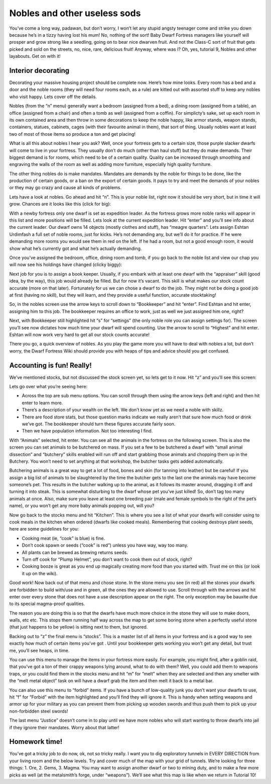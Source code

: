#############################
Nobles and other useless sods
#############################


You’ve come a long way, padawan, but don’t worry, I won’t let any
stupid angsty teenager come and strike you down because he’s in a tizzy
having lost his mum! No, nothing of the sort! Baby Dwarf Fortress
managers like yourself will prosper and grow strong like a seedling,
going on to bear nice dwarven fruit. And not the Class-C sort of fruit
that gets picked and sold on the streets, no, nice, rare, delicious
fruit! Anyway, where was I? Oh, yes, tutorial 9, Nobles and other
layabouts. Get on with it!

Interior decorating
===================
Decorating your massive housing project should be complete now. Here’s
how mine looks. Every room has a bed and a door and the noble rooms
(they will need four rooms each, as a rule) are kitted out with
assorted stuff to keep any nobles who visit happy. Lets cover off the
details.

.. image:: images/dftutorial9905.png
   :align: center

Nobles (from the “n” menu) generally want a bedroom (assigned from a
bed), a dining room (assigned from a table), an office (assigned from a
chair) and often a tomb as well (assigned from a coffin). For
simplicty’s sake, set up each room in its own contained area and then
throw in some decorations to keep the noble happy, like armor stands,
weapon stands, containers, statues, cabinets, cages (with their
favourite animal in them), that sort of thing. Usually nobles want at
least two of most of those items so produce a ton and get placing!

What is all this about nobles I hear you ask? Well, once your fortress
gets to a certain size, those purple slacker dwarfs will come to live
in your fortress. They usually don’t do much (other than haul stuff)
but they do make demands. Their biggest demand is for rooms, which need
to be of a certain quality. Quality can be increased through smoothing
and engraving the walls of the room as well as adding more furniture,
especially high quality furniture.

The other thing nobles do is make mandates.  Mandates are demands by
the noble for things to be done, like the production of certain goods,
or a ban on the export of certain goods. It pays to try and meet the
demands of your nobles or they may go crazy and cause all kinds of
problems.

Lets have a look at nobles. Go ahead and hit “n”. This is your noble
list, right now it should be very short, but in time it will grow.
Chances are it looks like this (click for big):

.. image:: images/dftutorial9906.png
   :align: center

With a newby fortress only one dwarf is set as expedition leader. As
the fortress grows more noble ranks will appear in this list and more
positions will be filled. Lets look at the current expedition leader.
Hit “enter” and you’ll see info about the current leader. Our dwarf
owns 14 objects (mostly clothes and stuff), has “meagre quarters”. Lets
assign Eshtan Urdimfash a full set of noble rooms, just for kicks. He’s
not demanding any, but we’ll do it for practice. If he were demanding
more rooms you would see them in red on the left. If he had a room, but
not a good enough room, it would show what he’s currently got and what
he’s actually demanding.

Once you’ve assigned the bedroom, office, dining room and tomb, if you
go back to the noble list and view our chap you will now see his
holdings have changed (clicky biggy):

.. image:: images/dftutorial9907.png
   :align: center

Next job for you is to assign a book keeper. Usually, if you embark
with at least one dwarf with the “appraiser” skill (good idea, by the
way), this job would already be filled. But for now it’s vacant. This
skill is what makes our stock count accurate (more on that later).
Fortunately for us we can chose a dwarf to do the job. They might not
be doing a good job at first (having no skill), but they will learn,
and they provide a useful function, accurate stocktaking!

So, in the nobles screen use the arrow keys to scroll down to
“Bookkeeper” and hit “enter”. Find Eshtan and hit enter, assigning him
to this job. The bookkeeper requires an office to work, just as well we
just assigned him one, right?

Next, with Bookkeeper still highlighted hit “s” for “settings” (the
only noble role you can assign settings for). The screen you’ll see now
dictates how much time your dwarf will spend counting. Use the arrow to
scroll to “Highest” and hit enter. Eshtan will now work very hard to
get all our stock counts accurate!

There you go, a quick overview of nobles. As you play the game more you
will have to deal with nobles a lot, but don’t worry, the Dwarf
Fortress Wiki should provide you with heaps of tips and advice should
you get confused.

Accounting is fun! Really!
==========================
We’ve mentioned stocks, but not discussed the stock screen yet, so lets
get to it now. Hit “z” and you’ll see this screen:

.. image:: images/dftutorial9908.png
   :align: center

Lets go over what you’re seeing here:

* Across the top are sub menu options. You can scroll through them
  using the arrow keys (left and right) and then hit enter to learn more.
* There’s a description of your wealth on the left. We don’t know yet
  as we need a noble with skillz.
* There are food store stats, but those question marks indicate we
  really aren’t that sure how much food or drink we’ve got. The
  bookkeeper should turn these figures accurate fairly soon.
* Then we have population information. Not too interesting I find.

With “Animals” selected, hit enter. You can see all the animals in the
fortress on the following screen. This is also the screen you can set
animals to be butchered on mass. If you set a few to be butchered a
dwarf with “small animal dissection” and “butchery” skills enabled will
run off and start grabbing those animals and chopping them up in the
Butchery. You won’t need to set anything at that workshop, the butcher
tasks gets added automatically.

Butchering animals is a great way to get a lot of food, bones and skin
(for tanning into leather) but be careful! If you assign a big list of
animals to be slaughtered by the time the butcher gets to the last one
the animals may have become someone’s pet. This results in the butcher
walking up to the animal, as it follows its master around, dragging it
off and turning it into steak. This is somewhat disturbing to the dwarf
whose pet you’ve just killed! So, don’t tag too many animals at once.
Also, make sure you leave at least one breeding pair (male and female
symbols to the right of the pet’s name), or you won’t get any more baby
animals popping out, will you?

Now go back to the stocks menu and hit “Kitchen”. This is where you see
a list of what your dwarfs will consider using to cook meals in the
kitchen when ordered (dwarfs like cooked meals). Remembering that
cooking destroys plant seeds, here are some guidelines for you:

* Cooking meat (ie, “cook” is blue) is fine.
* Don’t cook spawn or seeds (“cook” is red”) unless you have way, way
  too many.
* All plants can be brewed as brewing returns seeds.
* Turn off cook for “Plump Helmet”, you don’t want to cook them out of
  stock, right?
* Cooking booze is great as you end up magically creating more food
  than you started with. Trust me on this (or look it up on the wiki).

Good work! Now back out of that menu and chose stone. In the stone menu
you see (in red) all the stones your dwarfs are forbidden to build
with/use and in green, all the ones they are allowed to use. Scroll
through with the arrows and hit enter over every stone that does not
have a use description appear on the right. The only exception may be
bauxite due to its special magma-proof qualities.

The reason you are doing this is so that the dwarfs have much more
choice in the stone they will use to make doors, walls, etc etc. This
stops them running half way across the map to get some boring stone
when a perfectly useful stone (that just happens to be yellow) is
sitting next to them, but ignored.

Backing out to “z” the final menu is “stocks”. This is a master list of
all items in your fortress and is a good way to see exactly how much of
certain items you’ve got . Until your bookkeeper gets working you won’t
get any detail, but trust me, you’ll see heaps, in time.

You can use this menu to manage the items in your fortress more easily.
For example, you might find, after a goblin raid, that you’ve got a ton
of their crappy weapons lying around, what to do with them? Well, you
could add them to weapons traps, or you could find them in the stocks
menu and hit “m” for “melt” when they are selected and then any smelter
with the “melt metal object” task on will have a dwarf grab the item
and then melt it back to a metal bar.

You can also use this menu to “forbid” items. If you have a bunch of
low-quality junk you don’t want your dwarfs to use, hit “f” for
“Forbid” with the item highlighted and you’ll find they will ignore it.
This is handy when setting weapons and armor up for your military as
you can prevent them from picking up wooden swords and thus push them
to pick up your non-forbidden steel swords!

The last menu “Justice” doesn’t come in to play until we have more
nobles who will start wanting to throw dwarfs into jail if they ignore
their mandates. Worry about that latter!

Homework time!
==============
You’ve got a tricky job to do now, ok, not so tricky really. I want you
to dig exploratory tunnels in EVERY DIRECTION from your living room and
the below levels. Try and cover much of the map with your grid of
tunnels. We’re looking for three things: 1. Ore, 2. Gems, 3. Magma. You
may want to assign another dwarf or two to mining duty, and to make a
few more picks as well (at the metalsmith’s forge, under “weapons”).
We’ll see what this map is like when we return in Tutorial 10!

